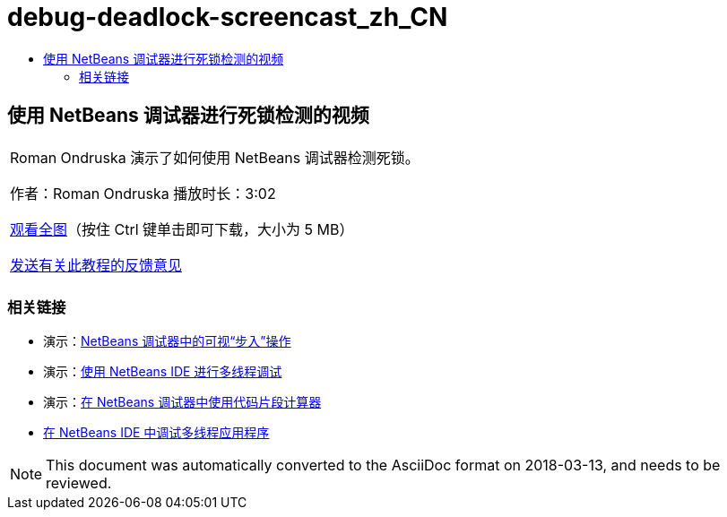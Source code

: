 // 
//     Licensed to the Apache Software Foundation (ASF) under one
//     or more contributor license agreements.  See the NOTICE file
//     distributed with this work for additional information
//     regarding copyright ownership.  The ASF licenses this file
//     to you under the Apache License, Version 2.0 (the
//     "License"); you may not use this file except in compliance
//     with the License.  You may obtain a copy of the License at
// 
//       http://www.apache.org/licenses/LICENSE-2.0
// 
//     Unless required by applicable law or agreed to in writing,
//     software distributed under the License is distributed on an
//     "AS IS" BASIS, WITHOUT WARRANTIES OR CONDITIONS OF ANY
//     KIND, either express or implied.  See the License for the
//     specific language governing permissions and limitations
//     under the License.
//

= debug-deadlock-screencast_zh_CN
:jbake-type: page
:jbake-tags: old-site, needs-review
:jbake-status: published
:keywords: Apache NetBeans  debug-deadlock-screencast_zh_CN
:description: Apache NetBeans  debug-deadlock-screencast_zh_CN
:toc: left
:toc-title:

== 使用 NetBeans 调试器进行死锁检测的视频

|===
|Roman Ondruska 演示了如何使用 NetBeans 调试器检测死锁。

作者：Roman Ondruska
播放时长：3:02

link:http://bits.netbeans.org/media/deadlock-detection.mp4[观看全图]（按住 Ctrl 键单击即可下载，大小为 5 MB）


link:/about/contact_form.html?to=3&subject=Feedback:%20Deadlock%20Detection%20Using%20the%20NetBeans%20Debugger[发送有关此教程的反馈意见]
 |      
|===

=== 相关链接

* 演示：link:debug-stepinto-screencast.html[NetBeans 调试器中的可视“步入”操作]
* 演示：link:debug-multithreaded-screencast.html[使用 NetBeans IDE 进行多线程调试]
* 演示：link:debug-evaluator-screencast.html[在 NetBeans 调试器中使用代码片段计算器]
* link:debug-multithreaded.html[在 NetBeans IDE 中调试多线程应用程序]

NOTE: This document was automatically converted to the AsciiDoc format on 2018-03-13, and needs to be reviewed.
